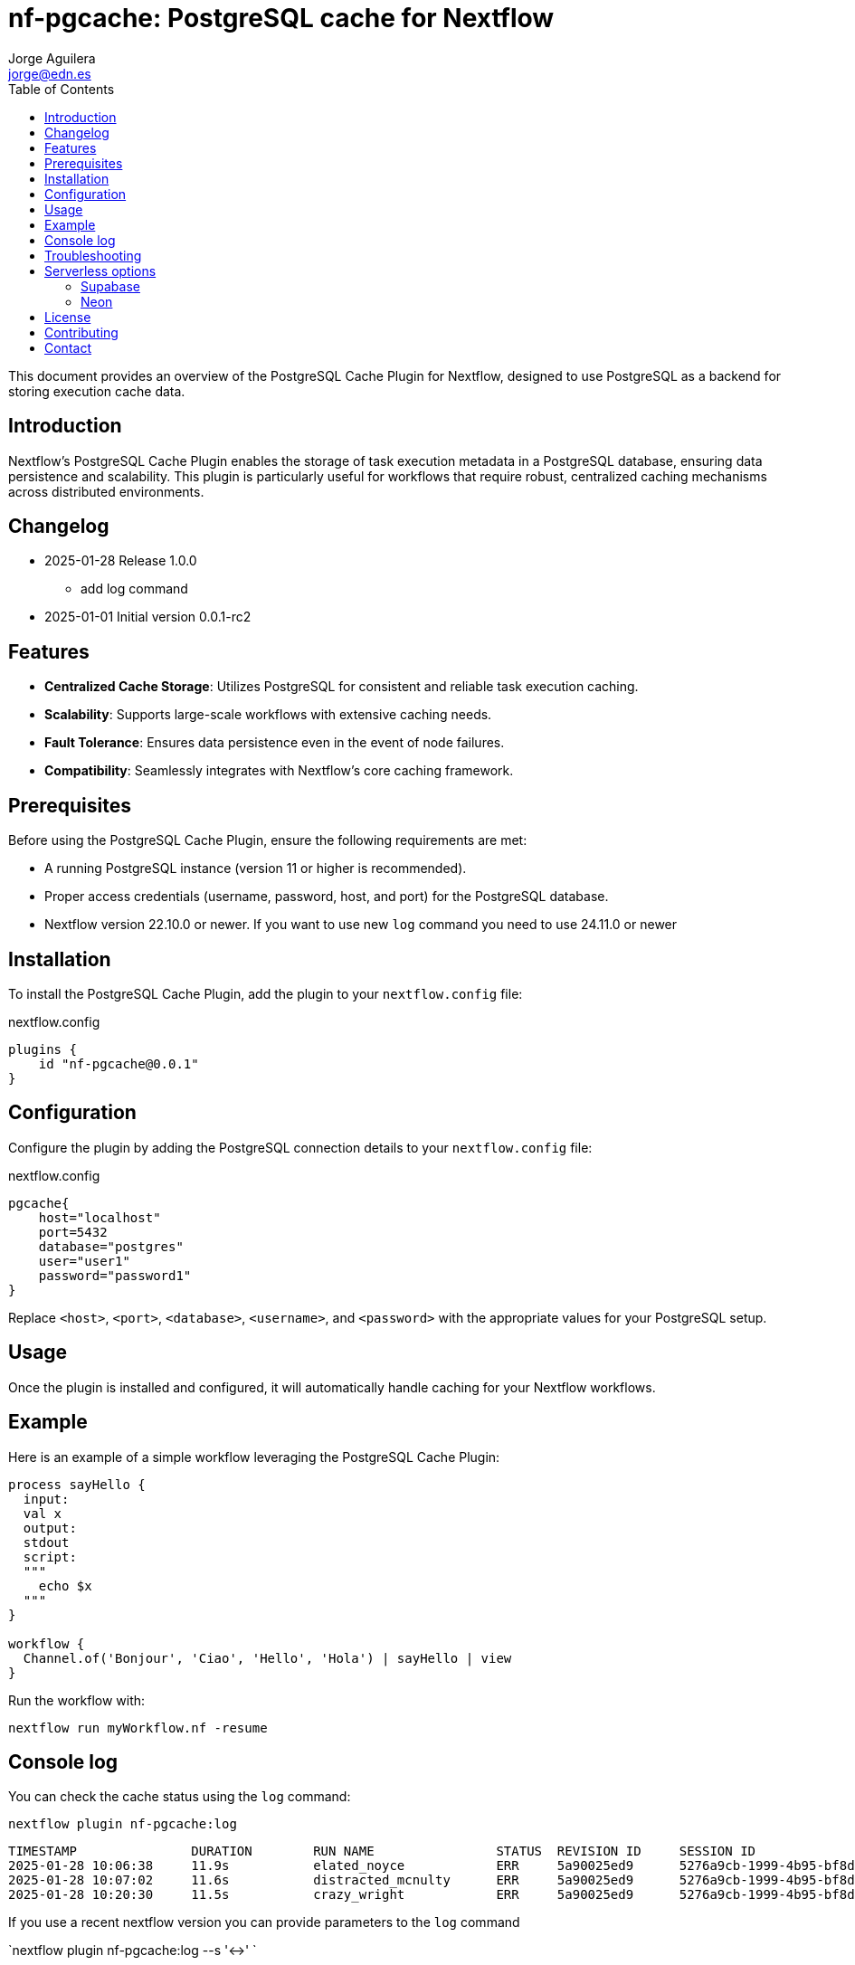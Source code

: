 = nf-pgcache: PostgreSQL cache for Nextflow
Jorge Aguilera <jorge@edn.es>
:toc: left
:imagesdir: images

This document provides an overview of the PostgreSQL Cache Plugin for Nextflow, designed to use PostgreSQL as a backend for storing execution cache data.

== Introduction

Nextflow's PostgreSQL Cache Plugin enables the storage of task execution metadata in a PostgreSQL database, ensuring data persistence and scalability. This plugin is particularly useful for workflows that require robust, centralized caching mechanisms across distributed environments.

== Changelog

- 2025-01-28 Release 1.0.0
* add log command

- 2025-01-01 Initial version 0.0.1-rc2

== Features

- **Centralized Cache Storage**: Utilizes PostgreSQL for consistent and reliable task execution caching.
- **Scalability**: Supports large-scale workflows with extensive caching needs.
- **Fault Tolerance**: Ensures data persistence even in the event of node failures.
- **Compatibility**: Seamlessly integrates with Nextflow's core caching framework.

== Prerequisites

Before using the PostgreSQL Cache Plugin, ensure the following requirements are met:

- A running PostgreSQL instance (version 11 or higher is recommended).
- Proper access credentials (username, password, host, and port) for the PostgreSQL database.
- Nextflow version 22.10.0 or newer. If you want to use new `log` command you need to use 24.11.0 or newer

== Installation

To install the PostgreSQL Cache Plugin, add the plugin to your `nextflow.config` file:

.nextflow.config
[source,groovy]
----
plugins {
    id "nf-pgcache@0.0.1"
}
----

== Configuration

Configure the plugin by adding the PostgreSQL connection details to your `nextflow.config` file:

.nextflow.config
[source,groovy]
----
pgcache{
    host="localhost"
    port=5432
    database="postgres"
    user="user1"
    password="password1"
}
----

Replace `<host>`, `<port>`, `<database>`, `<username>`, and `<password>` with the appropriate values for your PostgreSQL setup.

== Usage

Once the plugin is installed and configured, it will automatically handle caching for your Nextflow workflows.

== Example

Here is an example of a simple workflow leveraging the PostgreSQL Cache Plugin:

[source,nextflow]
----
process sayHello {
  input:
  val x
  output:
  stdout
  script:
  """
    echo $x
  """
}

workflow {
  Channel.of('Bonjour', 'Ciao', 'Hello', 'Hola') | sayHello | view
}
----

Run the workflow with:

```
nextflow run myWorkflow.nf -resume
```

== Console log

You can check the cache status using the `log` command:

`nextflow plugin nf-pgcache:log`

```
TIMESTAMP               DURATION        RUN NAME                STATUS  REVISION ID     SESSION ID                              COMMAND
2025-01-28 10:06:38     11.9s           elated_noyce            ERR     5a90025ed9      5276a9cb-1999-4b95-bf8d-563a22373710    nextflow run main.nf -resume -c local.config
2025-01-28 10:07:02     11.6s           distracted_mcnulty      ERR     5a90025ed9      5276a9cb-1999-4b95-bf8d-563a22373710    nextflow run main.nf -resume -c local.config
2025-01-28 10:20:30     11.5s           crazy_wright            ERR     5a90025ed9      5276a9cb-1999-4b95-bf8d-563a22373710    nextflow run main.nf -resume -c local.config

```

If you use a recent nextflow version you can provide parameters to the `log` command

`nextflow plugin nf-pgcache:log --s '<->' `

`nextflow plugin nf-pgcache:log --fields timestamp,runame `

The idea is to use the same standard parameters as `nextflow log` command


== Troubleshooting

If you encounter issues, ensure the following:

1. PostgreSQL is running and accessible.
2. The database credentials in `nextflow.config` are correct.
3. Required firewall or network settings are properly configured.


== Serverless options

In case you can't allocate a postgresql instance or your infrastructure doesnt allow it, you can try to
use a serverless options as Supabase or Neon

=== Supabase

The PostgreSQL Cache Plugin can also be used with a Supabase project.
Supabase provides a hosted PostgreSQL database that can be accessed from remote cloud machines.
This makes it an excellent choice for workflows running in cloud environments.

To configure the plugin for Supabase, follow these steps:

1. Create a Supabase project at https://supabase.com.
2. Retrieve the database connection details from the Supabase dashboard, including the database URL, username, and password.
3. Update your `nextflow.config` file with the Supabase connection details:

[source,groovy]
----
pgcache{
    host="aws-0-eu-west-1.pooler.supabase.com"
    port=6543  //<1>
    database="postgres"
    user="postgres.xxxxxx"
    password="yyyyyy"
}
----
<1> Pay attention supabase use non default port

Ensure your cloud machines can reach the Supabase database.
Supabase provides public endpoints accessible over the internet, but you may need to configure network security rules for your environment.

Using Supabase with the PostgreSQL Cache Plugin ensures reliable, cloud-accessible caching for distributed workflows.

image::supabase.png[]


=== Neon

Similar to Supabase you can use Neon (https://neon.tech), another Open Source project who allow to you create a Postgre instance in a few seconds

Steps are very similar to Supabase so once you've created your project you'll be able to retrieve the config and creds to start using the database as cache

[source,groovy]
----
pgcache{
    host="ep-young-flower-b2xs0gwi.eu-central-1.aws.neon.tech"
    port=5432  //<1>
    database="cache-demo"
    user=System.getenv("NEON_USER")
    password= System.getenv("NEON_PASSWORD")
}
----
<1> Neon use the default postgresql port

image::neon.png[]


== License

This plugin is licensed under the MIT License.

== Contributing

Contributions are welcome! Please submit issues or pull requests to the project's GitHub repository.

== Contact

For support, contact the EDN team or refer to the plugin documentation at
https://edn-es.github.io/ng-pgcache/index.html
